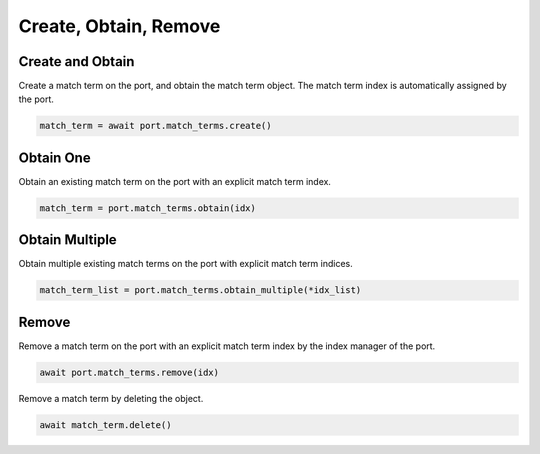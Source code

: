 Create, Obtain, Remove
=========================

Create and Obtain
-----------------

Create a match term on the port, and obtain the match term object. The match term index is automatically assigned by the port.

.. code-block:: python

    match_term = await port.match_terms.create()


Obtain One
-----------

Obtain an existing match term on the port with an explicit match term index.

.. code-block:: python

    match_term = port.match_terms.obtain(idx)


Obtain Multiple
---------------

Obtain multiple existing match terms on the port with explicit match term indices.

.. code-block:: python

    match_term_list = port.match_terms.obtain_multiple(*idx_list)


Remove
---------------

Remove a match term on the port with an explicit match term index by the index manager of the port.

.. code-block:: python

    await port.match_terms.remove(idx)

Remove a match term by deleting the object.

.. code-block:: python

    await match_term.delete()